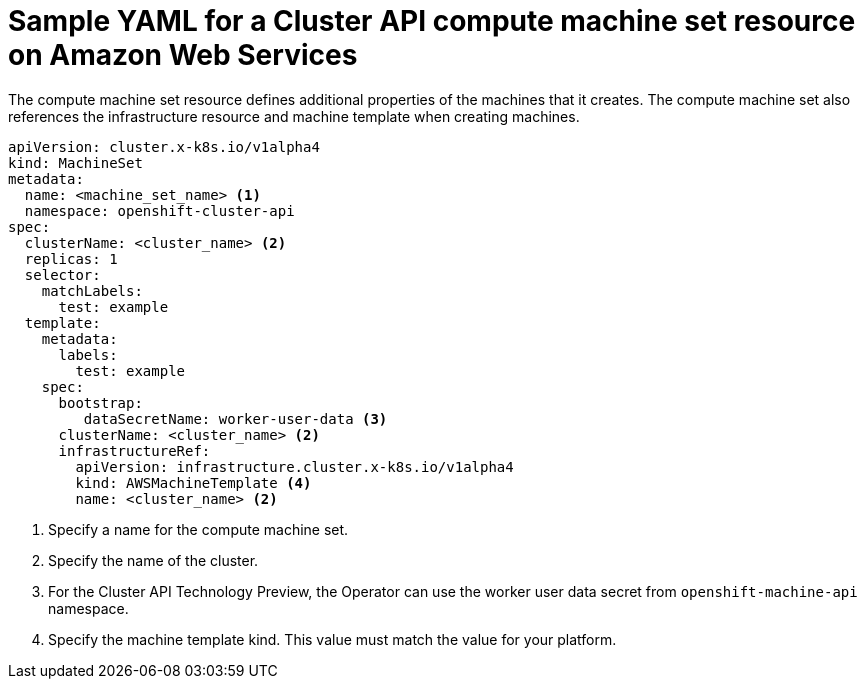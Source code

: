 // Module included in the following assemblies:
//
// * machine_management/capi-machine-management.adoc

:_mod-docs-content-type: REFERENCE
[id="capi-yaml-machine-set-aws_{context}"]
= Sample YAML for a Cluster API compute machine set resource on Amazon Web Services

The compute machine set resource defines additional properties of the machines that it creates. The compute machine set also references the infrastructure resource and machine template when creating machines.

[source,yaml]
----
apiVersion: cluster.x-k8s.io/v1alpha4
kind: MachineSet
metadata:
  name: <machine_set_name> <1>
  namespace: openshift-cluster-api
spec:
  clusterName: <cluster_name> <2>
  replicas: 1
  selector:
    matchLabels:
      test: example
  template:
    metadata:
      labels:
        test: example
    spec:
      bootstrap:
         dataSecretName: worker-user-data <3>
      clusterName: <cluster_name> <2>
      infrastructureRef:
        apiVersion: infrastructure.cluster.x-k8s.io/v1alpha4
        kind: AWSMachineTemplate <4>
        name: <cluster_name> <2>
----
<1> Specify a name for the compute machine set.
<2> Specify the name of the cluster.
<3> For the Cluster API Technology Preview, the Operator can use the worker user data secret from `openshift-machine-api` namespace.
<4> Specify the machine template kind. This value must match the value for your platform.